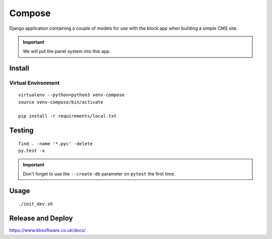 Compose
*******

Django application containing a couple of models for use with the block app
when building a simple CMS site.

.. important:: We will put the panel system into this app.

Install
=======

Virtual Environment
-------------------

::

  virtualenv --python=python3 venv-compose
  source venv-compose/bin/activate

  pip install -r requirements/local.txt

Testing
=======

::

  find . -name '*.pyc' -delete
  py.test -x

.. important:: Don't forget to use the ``--create-db`` parameter on ``pytest``
               the first time.

Usage
=====

::

  ./init_dev.sh

Release and Deploy
==================

https://www.kbsoftware.co.uk/docs/
